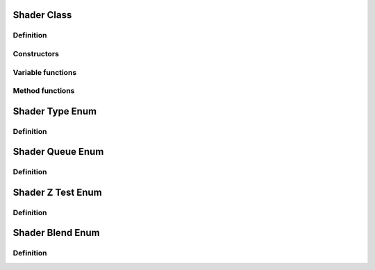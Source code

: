 Shader Class
==================================

Definition
----------

.. class:: _Shader : public _Asset

.. type:: Ref<_Shader> Shader
    Ref_w<_Shader> pShader

    desc

Constructors
------------

.. function:: Shader Shader::New()

    desc

.. function:: Shader Shader::New(const std::string& vert, const std::string& frag)

    desc

.. function:: Shader Shader::New(const std::vector<std::string>& strs, const std::vector<ShaderType>& typs)

    desc

Variable functions
------------------

.. function:: const ShaderQueue& _Shader::queue() const
    void _Shader::queue(const ShaderQueue&)

    desc

.. function:: const ShaderZTest& _Shader::ztest() const
    void _Shader::ztest(const ShaderZTest&)

    desc

.. function:: const ShaderBlend& _Shader::blendSrc() const
    void _Shader::blendSrc(const ShaderBlend&)
    const ShaderBlend& _Shader::blendDst() const
    void _Shader::blendDst(const ShaderBlend&)

    desc

Method functions
----------------

.. function:: void _Shader::SetOptions(const std::initializer_list<std::string>& nms)

    desc

.. function:: void _Shader::SetOptions(const std::string& nm, bool on)

    desc

.. function:: void _Shader::AddUniforms(const std::string& s, ShaderVariableType t)

    desc

.. function:: void _Shader::AddUniforms(std::initializer_list<const std::string> ss)

    desc

.. function:: void _Shader::RegisterStandardUniforms()

    desc

.. function:: void _Shader::Bind()

    Binds the shader for rendering.

.. function:: void _Shader::Unbind() const

    Unbinds the shader.

.. function:: GLint _Shader::Loc(int i) const

    Returns the OpenGL uniform location of the variable at index :expr:`i`.
    Example: :expr:`glUniform1i(shader->Loc(0), 1)`.


Shader Type Enum
=================

Definition
----------

.. enum-class:: ShaderType

.. enumerator:: ShaderType::Vertex

.. enumerator:: ShaderType::Geometry

.. enumerator:: ShaderType::TesselCtrl

.. enumerator:: ShaderType::TesselEval

.. enumerator:: ShaderType::Fragment

Shader Queue Enum
=================

Definition
----------

.. enum-class:: ShaderQueue

.. enumerator:: ShaderQueue::Opaque

.. enumerator:: ShaderQueue::Transparent

Shader Z Test Enum
=================

Definition
----------

.. enum-class:: ShaderZTest

Shader Blend Enum
=================

Definition
----------

.. enum-class:: ShaderBlend